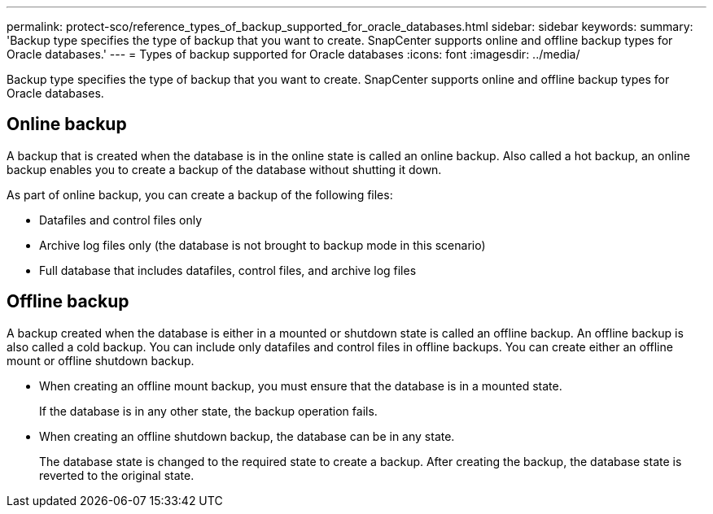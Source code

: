 ---
permalink: protect-sco/reference_types_of_backup_supported_for_oracle_databases.html
sidebar: sidebar
keywords: 
summary: 'Backup type specifies the type of backup that you want to create. SnapCenter supports online and offline backup types for Oracle databases.'
---
= Types of backup supported for Oracle databases
:icons: font
:imagesdir: ../media/

[.lead]
Backup type specifies the type of backup that you want to create. SnapCenter supports online and offline backup types for Oracle databases.

== Online backup

A backup that is created when the database is in the online state is called an online backup. Also called a hot backup, an online backup enables you to create a backup of the database without shutting it down.

As part of online backup, you can create a backup of the following files:

* Datafiles and control files only
* Archive log files only (the database is not brought to backup mode in this scenario)
* Full database that includes datafiles, control files, and archive log files

== Offline backup

A backup created when the database is either in a mounted or shutdown state is called an offline backup. An offline backup is also called a cold backup. You can include only datafiles and control files in offline backups. You can create either an offline mount or offline shutdown backup.

* When creating an offline mount backup, you must ensure that the database is in a mounted state.
+
If the database is in any other state, the backup operation fails.

* When creating an offline shutdown backup, the database can be in any state.
+
The database state is changed to the required state to create a backup. After creating the backup, the database state is reverted to the original state.
